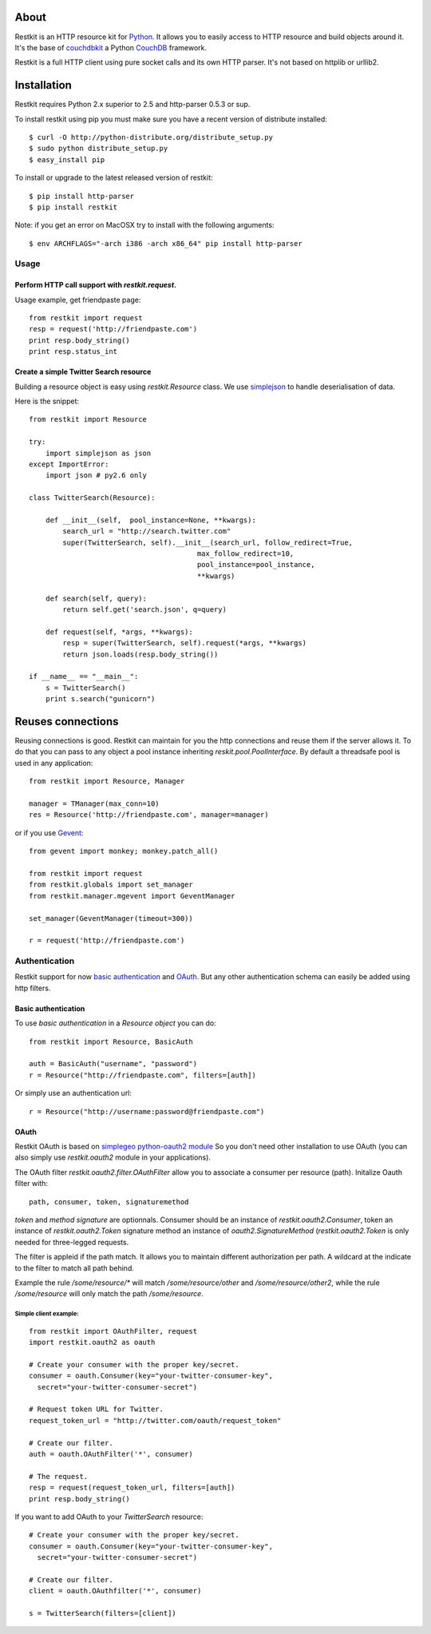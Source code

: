 About
-----

Restkit is an HTTP resource kit for `Python <http://python.org>`_. It allows you to easily access to HTTP resource and build objects around it. It's the base of `couchdbkit <http://www.couchdbkit.org>`_ a Python `CouchDB <http://couchdb.org>`_ framework. 

Restkit is a full HTTP client using pure socket calls and its own HTTP parser. It's not based on httplib or urllib2. 

Installation
------------

Restkit requires Python 2.x superior to 2.5 and http-parser 0.5.3 or
sup.

To install restkit using pip you must make sure you have a
recent version of distribute installed::

    $ curl -O http://python-distribute.org/distribute_setup.py
    $ sudo python distribute_setup.py
    $ easy_install pip

To install or upgrade to the latest released version of restkit::

    $ pip install http-parser
    $ pip install restkit


Note: if you get an error on MacOSX try to install with the following
arguments::

    $ env ARCHFLAGS="-arch i386 -arch x86_64" pip install http-parser
  
Usage
=====

Perform HTTP call support  with `restkit.request`.
++++++++++++++++++++++++++++++++++++++++++++++++++

Usage example, get friendpaste page::

  from restkit import request
  resp = request('http://friendpaste.com')
  print resp.body_string()
  print resp.status_int
    
    
Create a simple Twitter Search resource
+++++++++++++++++++++++++++++++++++++++

Building a resource object is easy using `restkit.Resource` class. 
We use `simplejson <http://code.google.com/p/simplejson/>`_ to 
handle deserialisation of data.

Here is the snippet::

  from restkit import Resource

  try:
      import simplejson as json
  except ImportError:
      import json # py2.6 only
    
  class TwitterSearch(Resource):
    
      def __init__(self,  pool_instance=None, **kwargs):
          search_url = "http://search.twitter.com"
          super(TwitterSearch, self).__init__(search_url, follow_redirect=True, 
                                          max_follow_redirect=10,
                                          pool_instance=pool_instance,
                                          **kwargs)

      def search(self, query):
          return self.get('search.json', q=query)
        
      def request(self, *args, **kwargs):
          resp = super(TwitterSearch, self).request(*args, **kwargs)
          return json.loads(resp.body_string())
        
  if __name__ == "__main__":
      s = TwitterSearch()
      print s.search("gunicorn")

Reuses connections
------------------

Reusing connections is good. Restkit can maintain for you the http connections and
reuse them if the server allows it. To do that you can pass to any object a pool 
instance inheriting `reskit.pool.PoolInterface`. By default a threadsafe pool is
used in any application:

::

  from restkit import Resource, Manager
  
  manager = TManager(max_conn=10)
  res = Resource('http://friendpaste.com', manager=manager)


or if you use `Gevent <http://gevent.org>`_:

::

  from gevent import monkey; monkey.patch_all()

  from restkit import request
  from restkit.globals import set_manager
  from restkit.manager.mgevent import GeventManager

  set_manager(GeventManager(timeout=300))

  r = request('http://friendpaste.com')


Authentication
==============

Restkit support for now `basic authentication`_  and `OAuth`_. But any
other authentication schema can easily be added using http filters.

Basic authentication
++++++++++++++++++++


To use `basic authentication` in a `Resource object` you can do::

  from restkit import Resource, BasicAuth
 
  auth = BasicAuth("username", "password")
  r = Resource("http://friendpaste.com", filters=[auth])
 
Or simply use an authentication url::

  r = Resource("http://username:password@friendpaste.com")
  
.. _basic authentification: http://www.ietf.org/rfc/rfc2617.txt
.. _OAuth: http://oauth.net/

OAuth
+++++

Restkit OAuth is based on `simplegeo python-oauth2 module <http://github.com/simplegeo/python-oauth2>`_ So you don't need other installation to use OAuth (you can also simply use `restkit.oauth2` module in your applications).
  
The OAuth filter `restkit.oauth2.filter.OAuthFilter` allow you to associate a consumer per resource (path). Initalize Oauth filter with::
      
          path, consumer, token, signaturemethod
          
`token` and `method signature` are optionnals. Consumer should be an instance of `restkit.oauth2.Consumer`, token an  instance of `restkit.oauth2.Token`  signature method an instance of `oauth2.SignatureMethod`  (`restkit.oauth2.Token` is only needed for three-legged requests.

The filter is appleid if the path match. It allows you to maintain different authorization per path. A wildcard at the indicate to the filter to match all path behind.

Example the rule `/some/resource/*` will match `/some/resource/other` and `/some/resource/other2`, while the rule `/some/resource` will only match the path `/some/resource`.

Simple client example:
~~~~~~~~~~~~~~~~~~~~~~

::

  from restkit import OAuthFilter, request
  import restkit.oauth2 as oauth

  # Create your consumer with the proper key/secret.
  consumer = oauth.Consumer(key="your-twitter-consumer-key", 
    secret="your-twitter-consumer-secret")

  # Request token URL for Twitter.
  request_token_url = "http://twitter.com/oauth/request_token"

  # Create our filter.
  auth = oauth.OAuthFilter('*', consumer)

  # The request.
  resp = request(request_token_url, filters=[auth])
  print resp.body_string()
  

If you want to add OAuth  to your `TwitterSearch` resource::

  # Create your consumer with the proper key/secret.
  consumer = oauth.Consumer(key="your-twitter-consumer-key", 
    secret="your-twitter-consumer-secret")
    
  # Create our filter.
  client = oauth.OAuthfilter('*', consumer)
    
  s = TwitterSearch(filters=[client])

